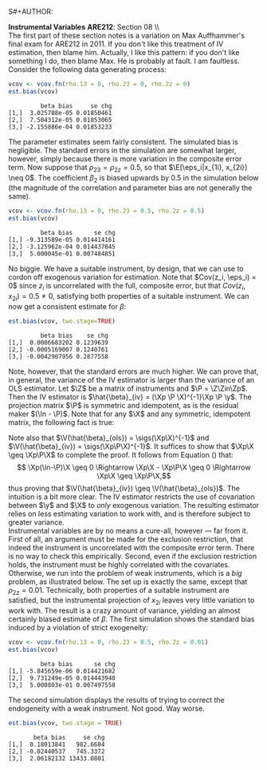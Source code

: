 S#+AUTHOR:     
#+TITLE:      
#+OPTIONS:     toc:nil num:nil 
#+LATEX_HEADER: \usepackage{mathrsfs}
#+LATEX_HEADER: \usepackage{graphicx}
#+LATEX_HEADER: \usepackage{booktabs}
#+LATEX_HEADER: \usepackage{dcolumn}
#+LATEX_HEADER: \usepackage{subfigure}
#+LATEX_HEADER: \usepackage[margin=1in]{geometry}
#+LATEX_HEADER: \RequirePackage{fancyvrb}
#+LATEX_HEADER: \DefineVerbatimEnvironment{verbatim}{Verbatim}{fontsize=\small,formatcom = {\color[rgb]{0.1,0.2,0.9}}}

#+LATEX: \renewcommand{\E}{\mathbb{E}}
#+LATEX: \renewcommand{\V}{\mathbb{V}}
#+LATEX: \renewcommand{\P}{{\bf P}}
#+LATEX: \renewcommand{\x}{{\bf x}}
#+LATEX: \renewcommand{\In}{\mathbb{I}_N}
#+LATEX: \renewcommand{\I}{\mathbb{I}}
#+LATEX: \renewcommand{\It}{\mathbb{I}_T}
#+LATEX: \renewcommand{\Int}{\mathbb{I}_{NT}}
#+LATEX: \renewcommand{\iN}{\iota}
#+LATEX: \renewcommand{\iT}{\kappa}
#+LATEX: \renewcommand{\eit}{\epsilon_{it}}
#+LATEX: \renewcommand{\lt}{\lambda_{t}}
#+LATEX: \renewcommand{\uit}{u_{it}}
#+LATEX: \renewcommand{\u}{{\bf u}}
#+LATEX: \renewcommand{\c}{{\bf c}}
#+LATEX: \renewcommand{\X}{{\bf X}}
#+LATEX: \renewcommand{\Zt}{{\bf Z}_2}
#+LATEX: \renewcommand{\Ztp}{{\bf Z}_2^{\prime}}
#+LATEX: \renewcommand{\Zo}{{\bf Z}_1}
#+LATEX: \renewcommand{\Zop}{{\bf Z}_1^{\prime}}
#+LATEX: \renewcommand{\Q}{{\bf Q}}
#+LATEX: \renewcommand{\Qp}{{\bf Q^{\prime}}}
#+LATEX: \renewcommand{\A}{{\bf A}}
#+LATEX: \renewcommand{\Xp}{{\bf X^{\prime}}}
#+LATEX: \renewcommand{\Ap}{{\bf A^{\prime}}}
#+LATEX: \renewcommand{\y}{{\bf y}}
#+LATEX: \renewcommand{\eps}{{\bf \epsilon}}
#+LATEX: \newcommand{\sss}{$s^2$ }
#+LATEX: \newcommand{\R}{\texttt{R} }
#+LATEX: \newcommand{\ep}{{\bf e}^\prime}
#+LATEX: \newcommand{\e}{{\bf e}}
#+LATEX: \newcommand{\Rs}{R^2}
#+LATEX: \newcommand{\yp}{{\bf y}^\prime}
#+LATEX: \newcommand{\y}{{\bf y}}
#+LATEX: \newcommand{\J}{{\bf J}}
#+LATEX: \newcommand{\Z}{{\bf Z}}
#+LATEX: \newcommand{\Zp}{{\bf Z}^{\prime}}
#+LATEX: \renewcommand{\P}{{\bf P}}
#+LATEX: \renewcommand{\Pp}{{\bf P}^{\prime}}
#+LATEX: \newcommand{\Zin}{(\Zp\Z)^{-1}}
#+LATEX: \newcommand{\sigs}{\sigma^2}
#+LATEX: \renewcommand{\with}{\hspace{8pt}\mbox{with}\hspace{6pt}}

#+LATEX: \setlength{\parindent}{0in}
#+STARTUP: fninline

\textbf{Instrumental Variables}  \hfill
*ARE212*: Section 08 \\ \\

The first part of these section notes is a variation on Max
Auffhammer's final exam for ARE212 in 2011.  If you don't like this
treatment of IV estimation, then blame him.  Actually, I like this
pattern: if you don't like something I do, then blame Max.  He is
probably at fault.  I am faultless.  Consider the following data
generating process:
\begin{equation}
y_i = \beta_0 + \beta_1 x_{1i} + \beta_2 x_{2i} + \beta_3 x_{3i} + \eta_i \with \eta_i \sim N(0,1)
\end{equation} and $\beta = [1 \hspace{4pt} 2 \hspace{4pt} \mbox{-}4
\hspace{4pt} 1]^{\prime}$. Assume that the covariance matrix of the
covariates, an additional instrument, and the idiosyncratic error
($x_{1i}$, $x_{2i}$, $x_{3i}$, $z_{i}$, and $\eta_i$) is defined to be
$$
\Sigma = \left[  
\begin{array}{ccccc}
1 & 0 & \rho_{13} & 0 & 0 \\
0 & 1 & \rho_{23} & \rho_{2z} & 0 \\
\rho_{13} & \rho_{23} & 1 & 0 & 0 \\
0 & \rho_{2z} & 0 & 1 & 0 \\
0 & 0 & 0 & 0 & 1
\end{array}
\right]
$$

where each variable is assumed to have zero mean for simplicity. Note
that $\Sigma$ is consistent with $\eta_i$ being independently and
identically distributed with constant variance.  We will explore the
properties of IV (e.g., weak instruments and the exclusion
restriction) via Monte Carlo simulation. \\

The first step, then, is to figure out how to generate random data
with the appropriate covariance.  For this, a useful function is
=rmvn.chol=, which returns a random $n \times k$ multivariate normal
matrix $\X$, based on the supplied covariance matrix =vcov.mat=.  In
general, $\X = \Q + \mu^{\prime}$, where $\Qp\Q = \Sigma$ and $\mu$ is a
vector of means for each of the $k$ columns of $\X$.  We have assumed
away $\mu = {\bf 0}$ and so the problem becomes a simple application
of matrix decomposition.

#+BEGIN_SRC R :results none :exports code :session :tangle yes
rmvn.chol <- function(n, vcov.mat) {
  k <- ncol(vcov.mat)
  Q <- chol(vcov.mat)
  Z <- matrix(rnorm(k*n), nrow=n, ncol=k)
  return(Z %*% Q)
}
#+END_SRC

#+RESULTS:

It will be handy to have a simple function to generate $\Sigma$ with
three arguments representing the three non-zero correlations across
the covariates and the instrument.  

#+BEGIN_SRC R :results none :exports code :session :tangle yes
vcov.fn <- function(rho.13, rho.23, rho.2z) {
  mat <- diag(5)
  mat[3,1] <- rho.13; mat[1,3] <- rho.13
  mat[2,3] <- rho.23; mat[3,2] <- rho.23
  mat[2,4] <- rho.2z; mat[4,2] <- rho.2z
  return(mat)
}
#+END_SRC

#+RESULTS:

The result is a way to generate the random data according to the
specified data generating process.  The following generates the
covariance matrix and a random multivariate normal matrix with 500
observations, printing $\Sigma$ for reference:

#+BEGIN_SRC R :results output :exports both :tangle yes :session
(vcov <- vcov.fn(rho.13 = 0, rho.23 = 0.5, rho.2z = 0.5))
X <- rmvn.chol(500, vcov)
#+END_SRC

#+RESULTS:
:      [,1] [,2] [,3] [,4] [,5]
: [1,]    1  0.0  0.0  0.0    0
: [2,]    0  1.0  0.5  0.5    0
: [3,]    0  0.5  1.0  0.0    0
: [4,]    0  0.5  0.0  1.0    0
: [5,]    0  0.0  0.0  0.0    1

A quick check to ensure that the variance of each variable is 1, as
specified by $\Sigma$.  There will be some variation around the true
variance, but even with 500 observations, it's clear that we are
approaching the true variance:

#+BEGIN_SRC R :results output :exports both :tangle yes :session
  apply(X, 2, function(i){var(i)})
#+END_SRC

#+RESULTS:
: [1] 1.0477399 0.9788629 0.9149402 0.9786712 0.9383588

* Calculate bias in $\beta$ and it's standard error

We will now write a couple of functions to help examine the bias of
the parameter vector and it's standard error, using an array of
estimation techniques, including OLS, 2SLS, and estimation by proxy
variable.  First, let's put together a very simple function to
calculate the parameter vector and it's standard error for both direct
regression and two-stage least squares, when a first-stage covariate
matrix is provided.  

#+BEGIN_SRC R :results none :exports code :session :tangle yes
ols.results <- function(y, X, first = FALSE) {
  Xt <- t(X)
  xtxi <- solve(Xt %*% X)
  beta <- xtxi %*% Xt %*% y

  if (first == FALSE) {
    e <- y - X %*% beta
  } else {
    e <- y - first %*% beta
  }

  s2 <- (t(e) %*% e) / (nrow(X) - ncol(X))
  se <- sqrt(diag(xtxi) * s2)
  return(cbind(beta, se))
}
#+END_SRC

#+RESULTS:

Now comes the serious stuff, specifically, the code that is written
specifically to examine IV estimation in this example.  Suppose that
we do not observe $x_{3i}$.  The composite error is then $x_{3i} +
\eta_i$, and we estimate the parameter vector by regressing $y_i$ on
$x_{1i}$ and $x_{2i}$.  If $\rho_{13} = \rho_{23} = 0$, then there is
no problem: OLS will yield consistent estimates, since the regression
utilizes only exogenous variation.  If, however, the covariates are
correlated with the composite error, the OLS estimates will be
biased.\\

The function =est.bias= returns the simulated bias in the parameter
estimates and standard errors from a Monte Carlo simulation with $B =
10,000$ repetitions.  The arguments are =vcov= which is the
variance-covariance matrix generated by =vcov.fn=; =n= which specifies
the number of observations for each iteration, defaulted at 500; =B=
is the number of iterations in the MC simulation, defaulted at 10,000;
=two.stage= is a boolean argument indicating whether the simulation
should employ two-stage least squares with $z_i$ as the instrument for
$x_{3i}$, defaulted to =FALSE=.  The default behavior, then, is to run
a simulation where $x_{3i}$ is left out of the OLS regression,
relegated to the error term.

#+BEGIN_SRC R  :exports code :tangle yes
est.bias <- function(vcov, n = 500, B = 10000, two.stage = FALSE) {
  true.beta <- c(1, 2, -4, 1)
  res.beta <- mat.or.vec(3,B); res.se <- mat.or.vec(3,B)

  for (i in 1:B) {
    data <- rmvn.chol(n, vcov)

    X <- cbind(1, data[,1:3]); eta <- data[,5]
    y <- X %*% true.beta + eta
    full.ols <- ols.results(y, X)

    if (two.stage == TRUE) {
      endog <- data[,2]
      first  <- cbind(1, data[,c(1,4)])
      predict <- first %*% solve(t(first) %*% first) %*% t(first) %*% endog
      exog <- cbind(1, data[,1], predict)
      limited.ols <- ols.results(y, exog, first=first)
    } else {
      exog <- cbind(1, data[,1:2])
      limited.ols <- ols.results(y, exog)
    }

    res.beta[ , i] <- limited.ols[ , 1] - true.beta[1:3]
    res.se[ , i]   <- limited.ols[ , 2] - full.ols[1:3, 2]
  }

  results <- cbind(rowMeans(res.beta), rowMeans(res.se))
  colnames(results) <- c("beta bias", "se chg")
  print(results)
}
#+END_SRC

#+RESULTS:

We can check =est.bias= by first setting $\rho_{13} = \rho_{23} = 0$
and ensuring that the bias is very low with $n=500$ and $B = 10,000$.
The following MC simulation sets $\Sigma = \I_5$ and runs the
following regression $10,000$ times:
\begin{equation}
\label{eq:sim}
y_i = \beta_0 + \beta_1 x_{1i} + \beta_2 x_{2i} + \epsilon_i \with
\epsilon_i = x_{3i} + \eta_i \ens
\end{equation}

#+BEGIN_SRC R :exports code :tangle yes
vcov <- vcov.fn(rho.13 = 0, rho.23 = 0, rho.2z = 0)
est.bias(vcov)
#+END_SRC


#+BEGIN_EXAMPLE
         beta bias     se chg
[1,]  3.025788e-05 0.01850461
[2,]  7.504312e-05 0.01853065
[3,] -2.155886e-04 0.01853233
#+END_EXAMPLE

The parameter estimates seem fairly consistent.  The simulated bias is
negligible.  The standard errors in the simulation are somewhat
larger, however, simply because there is more variation in the
composite error term.  Now suppose that $\rho_{23} = \rho_{2z} = 0.5$,
so that $\E[\eps_i|x_{1i}, x_{2i}] \neq 0$.  The coefficient $\beta_2$
is biased upwards by 0.5 in the simulation below (the magnitude of the
correlation and parameter bias are not generally the same).

#+BEGIN_SRC R :exports code :tangle yes
vcov <- vcov.fn(rho.13 = 0, rho.23 = 0.5, rho.2z = 0.5)
est.bias(vcov)
#+END_SRC

#+BEGIN_EXAMPLE
         beta bias      se chg
[1,] -9.313589e-05 0.014414161
[2,] -3.125962e-04 0.014437845
[3,]  5.000045e-01 0.007484851
#+END_EXAMPLE

No biggie.  We have a suitable instrument, by design, that we can use
to cordon off exogenous variation for estimation.  Note that $Cov(z_i,
\eps_i) = 0$ since $z_i$ is uncorrelated with the full, composite
error, but that $Cov(z_i, x_{2i}) = 0.5 \neq 0$, satisfying both
properties of a suitable instrument.  We can now get a consistent
estimate for $\beta$:

#+BEGIN_SRC R :exports code :tangle yes
est.bias(vcov, two.stage=TRUE)
#+END_SRC

#+BEGIN_EXAMPLE
         beta bias    se chg
[1,]  0.0006683202 0.1239639
[2,] -0.0005169007 0.1240761
[3,] -0.0042907956 0.2877558
#+END_EXAMPLE

Note, however, that the standard errors are much higher.  We can prove
that, in general, the variance of the IV estimator is larger than the
variance of an OLS estimator.  Let $\Z$ be a matrix of instruments and
$\P = \Z\Zin\Zp$.  Then the IV estimator is $\hat{\beta}_{iv} = (\Xp
\P \X)^{-1}\Xp \P \y$.  The projection matrix $\P$ is symmetric and
idempotent, as is the residual maker $(\In - \P)$.  Note that for any
$\X$ and any symmetric, idempotent matrix, the following fact is true:
\begin{equation}
\Xp\P\X = \Xp\P\P\X = \Xp\Pp\P\X = (\P\X)^{\prime}(\P\X) \geq 0 
\label{eq:proj}
\end{equation}
Note also that $\V(\hat{\beta}_{ols}) = \sigs(\Xp\X)^{-1}$ and $\V(\hat{\beta}_{iv}) = \sigs(\Xp\P\X)^{-1}$. It suffices to show that $\Xp\X \geq \Xp\P\X$ to complete the proof.  It follows from Equation (\ref{eq:proj}) that:
$$ \Xp(\In-\P)\X \geq 0 \Rightarrow \Xp\X - \Xp\P\X \geq 0 \Rightarrow
\Xp\X \geq \Xp\P\X,$$ thus proving that $\V(\hat{\beta}_{iv}) \geq
\V(\hat{\beta}_{ols})$.  The intuition is a bit more clear.  The IV
estimator restricts the use of covariation between $\y$ and $\X$ to
/only/ exogenous variation.  The resulting estimator relies on less
estimating variation to work with, and is therefore subject to greater
variance.\\

Instrumental variables are by no means a cure-all, however --- far
from it.  First of all, an argument must be made for the exclusion
restriction, that indeed the instrument is uncorrelated with the
composite error term.  There is no way to check this empirically.
Second, even if the exclusion restriction holds, the instrument must
be highly correlated with the covariates.  Otherwise, we run into the
problem of weak instruments, which is a /big/ problem, as illustrated
below.  The set up is exactly the same, except that $\rho_{2z} =
0.01$.  Technically, both properties of a suitable instrument are
satisfied, but the instrumental projection of $x_{2i}$ leaves very
little variation to work with.  The result is a crazy amount of
variance, yielding an almost certainly biased estimate of $\beta$.
The first simulation shows the standard bias induced by a violation of
strict exogeneity:

#+BEGIN_SRC R :exports code :tangle yes
vcov <- vcov.fn(rho.13 = 0, rho.23 = 0.5, rho.2z = 0.01)
est.bias(vcov)
#+END_SRC

#+BEGIN_EXAMPLE
         beta bias      se chg
[1,] -5.845659e-06 0.014421682
[2,]  9.731249e-05 0.014443940
[3,]  5.000803e-01 0.007497558
#+END_EXAMPLE

The second simulation displays the results of trying to correct the
endogeneity with a weak instrument.  Not good.  Way worse.

#+BEGIN_SRC R :exports code :tangle yes
est.bias(vcov, two.stage = TRUE)
#+END_SRC

#+BEGIN_EXAMPLE
       beta bias     se chg
[1,]  0.18013841   982.6684
[2,] -0.02440537   745.3372
[3,]  2.06182132 13433.0801
#+END_EXAMPLE

